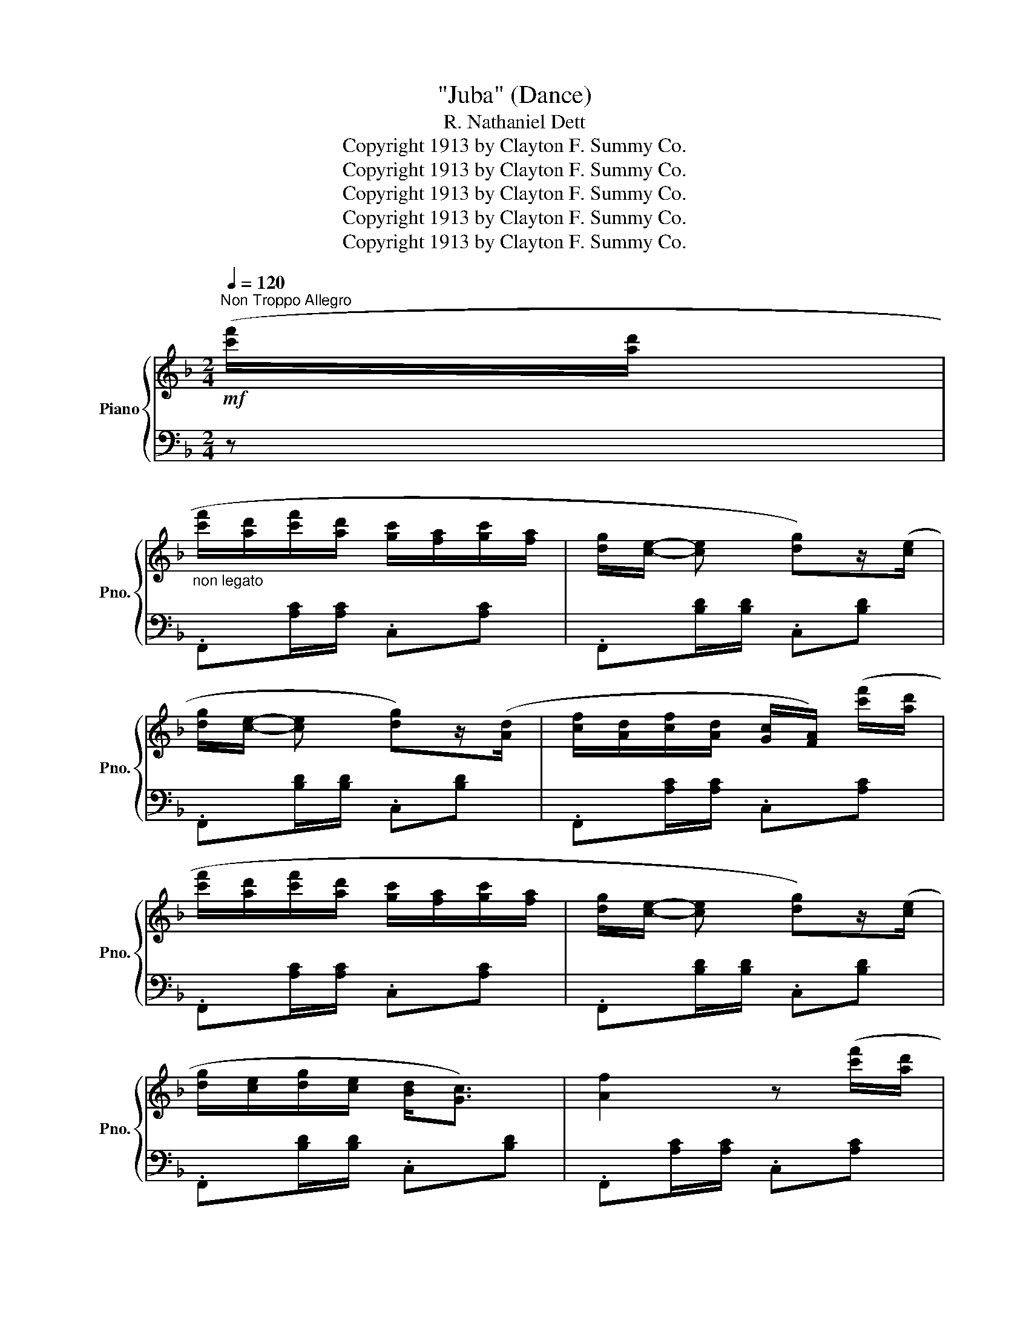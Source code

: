X:1
T:"Juba" (Dance)
T:R. Nathaniel Dett
T:Copyright 1913 by Clayton F. Summy Co.
T:Copyright 1913 by Clayton F. Summy Co.
T:Copyright 1913 by Clayton F. Summy Co.
T:Copyright 1913 by Clayton F. Summy Co.
T:Copyright 1913 by Clayton F. Summy Co.
Z:Copyright 1913 by Clayton F. Summy Co.
%%score { 1 | ( 2 3 4 ) }
L:1/8
Q:1/4=120
M:2/4
K:F
V:1 treble nm="Piano" snm="Pno."
V:2 bass 
V:3 bass 
V:4 bass 
V:1
"^Non Troppo Allegro"!mf! ([c'f']/[ad']/ | %1
"_non legato" [c'f']/[ad']/[c'f']/[ad']/ [gc']/[fa]/[gc']/[fa]/ | [dg]/[ce]/- [ce] [dg])z/([ce]/ | %3
 [dg]/[ce]/- [ce] [dg])z/([Ad]/ | [cf]/[Ad]/[cf]/[Ad]/ [Gc]/[FA]/) ([c'f']/[ad']/ | %5
 [c'f']/[ad']/[c'f']/[ad']/ [gc']/[fa]/[gc']/[fa]/ | [dg]/[ce]/- [ce] [dg])z/([ce]/ | %7
 [dg]/[ce]/[dg]/[ce]/ [Bd]<[Gc]) | [Af]2 z ([c'f']/[ad']/ | %9
 [c'f']/[ad']/[c'f']/[ad']/ [gc']/[fa]/[gc']/[fa]/ | [dg]/[ce]/- [ce] [dg])z/([ce]/ | %11
 [dg]/[ce]/- [ce] [dg])z/([Ad]/ | [cf]/[Ad]/[cf]/[Ad]/ [Gc]/[FA]/) ([c'f']/[ad']/ | %13
 [c'f']/[ad']/[c'f']/[ad']/ [gc']/[fa]/[gc']/[fa]/ | [dg]/[ce]/- [ce] [dg])z/([ce]/ | %15
 [dg]/[ce]/[dg]/[ce]/ [Bd]<[Gc] | [Af]2) z!f! !>![Acg]/!>![Acg]/ |: %17
[K:C]"_marcato" !>![Bdfg] x/[I:staff +1] !^!G,,/[I:staff -1]x/[I:staff +1]!^!A,,/[I:staff -1]x/[I:staff +1]!^!B,,/ | %18
[I:staff -1] x/[I:staff +1] !^!C,/[I:staff -1]x/[I:staff +1]!^!^C,/[I:staff -1] z !>![Bdfg]/!>![Bdfg]/ | %19
"_simile" !>![ceg] x/[I:staff +1] !^!G,,/[I:staff -1]x/[I:staff +1]!^!A,,/[I:staff -1]x/[I:staff +1]!^!B,,/ | %20
[I:staff -1] x/[I:staff +1] !^!C,/[I:staff -1]x/[I:staff +1]!^!D,/[I:staff -1] z !>![Acg]/!>![Acg]/ | %21
 !>![Bdfg] x/[I:staff +1] !^!G,,/[I:staff -1]x/[I:staff +1]!^!A,,/[I:staff -1]x/[I:staff +1]!^!B,,/ | %22
[I:staff -1] x/[I:staff +1] !^!C,/[I:staff -1]x/[I:staff +1]!^!^C,/[I:staff -1] z !>![Bdfg]/!>![Bdfg]/ | %23
 !>![ceg] x/[I:staff +1] !^!G,,/[I:staff -1]x/[I:staff +1]!^!A,,/[I:staff -1]x/[I:staff +1]!^!B,,/ | %24
[I:staff -1] x/[I:staff +1] !^!C,/[I:staff -1]x/[I:staff +1]!^!D,/[I:staff -1] z !>![_Bdf_b]/!>![Bdfb]/ | %25
 !>![_B^ce_b] x/[I:staff +1] !^!^C,/[I:staff -1]x/[I:staff +1]!^!D,/[I:staff -1]x/[I:staff +1]!^!E,/ | %26
[I:staff -1] x/[I:staff +1] !^!F,/[I:staff -1]x/[I:staff +1]!^!^F,/[I:staff -1] z !>![A^cea]/!>![Acea]/ | %27
 !>![Adfa] x/[I:staff +1] !^!D,/[I:staff -1]x/[I:staff +1]!^!E,/[I:staff -1]x/[I:staff +1]!^!F,/ | %28
[I:staff -1] x/[I:staff +1] !^!G,/[I:staff -1]x/[I:staff +1]!^!^G,/[I:staff -1] z"_dim." ([=gc']/[ea]/ | %29
 [gc']/[ea]/[gc']/[ea]/ [dg]/[Be]/[dg]/[Be]/ |1!mf! [Gc]/[EA]/ [Gc]) z!f! !>![Acg]/!>![Acg]/ :|2 %31
!mf! ([Gc]/[EA]/ [Gc]) z!mf!!8va(! ([c'f']/[ad']/ || %32
[K:F] [c'f']/[ad']/[c'f']/[ad']/ [gc']/[fa]/[gc']/[fa]/!8va)! | [dg]/[ce]/- [ce] [dg])z/([ce]/ | %34
 [dg]/[ce]/- [ce] [dg])z/([Ad]/ | [cf]/[Ad]/[cf]/[Ad]/ [Gc]/[FA]/) ([c'f']/[ad']/ | %36
 [c'f']/[ad']/[c'f']/[ad']/ [gc']/[fa]/[gc']/[fa]/ | [dg]/[ce]/- [ce] [dg])z/([ce]/ | %38
 [dg]/[ce]/[dg]/[ce]/ [Bd]<[Gc]) | [Af]2 z[K:bass] (F,, ||[K:Bb]!mp! (B,,4- | %41
 B,,)B,,/D,/ C,/A,,/!mp!(F,,) | (B,,4- | B,,)B,,/D,/ C,/A,,/!mp!F,,) | B,,4 | E,4 | (D,2 =B,,2 | %47
 C,2 A,,2 | B,,2 G,,2 | _G,,2) (F,,2 |!p! (B,,4- | B,,)B,,/D,/ C,/A,,/!p!(F,,) | (B,,4- | %53
 B,,)B,,/D,/ C,/A,,/!p!(F,,) | B,,4) | E,4 |!p! (D,>B,, C,2 | %57
 B,,2- B,,)[K:treble]"_cresc." ([bg']/[ad']/ || [bg']/[ad']/[bg']/[ad']/ [ad']/[gb]/[ad']/[=eb]/ | %59
 [gc']/[_ea-]/ [ea]/ z/ [gc']>)([ea] | [^fc']/[da]/- [da]/ z/ [dg]>)([Ad] | %61
 [Bg]/[Ad]/[Bg]/[Ad]/ [Ac]/[GB]/) ([bg']/[ad']/ | %62
 [bg']/[ad']/[bg']/[ad']/ [ad']/[gb]/[ad']/[=eb]/ | [gc']/[_ea-]/ [ea]/ z/ [gc']>)([ea] | %64
 [^fc']/[da]/- [da]/ z/ [dg]>)([Ad] | [Bg]/[Ad]/ [Bg]) z!8va(!"_cresc." ([d'b']/[bg']/ | %66
 [d'b']/[bg']/[d'b']/[bg']/!8va)! [ad']/[gb]/[a=e']/[gb]/ | [g^c']/[_ea-]/ [ea] !>![gc']>)([ea] | %68
 [^fd']/[da]/- [da] !>![fd']>)([da] | [ge']/[eb]/- [eb] !>![=egb=e'])!8va(!([c'a']/[af']/ || %70
[K:C] [c'a']/[af']/[c'a']/[af']/!8va)! [gc']/[fa]/[af']/[fc']/ | %71
 [fd']/[da]/- [da] !>![fd']>)([da] | [fd']/[d^g]/- [dg] !>![fd']>)[dg] | %73
 ([ae']/[e^c']/- [ec'] !>![eg_b=e'])([c'f']/[ad']/ || %74
[K:F]!mf!"_Tempo I" [c'f']/[ad']/[c'f']/[ad']/ [gc']/[fa]/[gc']/[fa]/ | %75
 [dg]/[ce]/- [ce] [dg])z/([ce]/ | [dg]/[ce]/- [ce] [dg])z/([Ad]/ | %77
 [cf]/[Ad]/[cf]/[Ad]/ [Gc]/[FA]/) ([c'f']/[ad']/ | %78
 [c'f']/[ad']/[c'f']/[ad']/ [gc']/[fa]/[gc']/[fa]/ | [dg]/[ce]/- [ce] [dg])z/([ce]/ | %80
 [dg]/[ce]/[dg]/[ce]/ [Bd]<[Gc] | [Af]3) z ||!p!"^stacc.""^cresc." z .[DE]/.[DE]/ z .[CE]/.[CE]/ | %83
 z .[C_E]/.[CE]/ z .D/.D/ | z .[DF]/.[DF]/ z .[CF]/.[CF]/ | z .[_DFG]/.[DFG]/ z .[CEGc]/.[CEGc]/ | %86
"_non legato" x F/[Af]/ x E/[^Ge]/ | x A/[ca]/ x ^F/[A^f]/ | x!mf!"_cresc." G/[Bg]/ x B/[db]/ | %89
 x c/[fc']/ x c/[ec']/ |!f! x [fac'f']/[fac'f']/!8va(! x [f'a'c''f'']/[f'a'c''f'']/!8va)! | %91
 x [fb_d'f']/[fbd'f']/!8va(! x [f'b'_d''f'']/[f'b'd''f'']/!8va)! | %92
 x f/[af']/!8va(! x f'/[a'f'']/!8va)! | x f/[bf']/!8va(! x f'/[b'f'']/ | %94
 x f'/[a'f'']/ x f'/[b'f'']/ | [a'f'']/f'/ x x f'/[b'f'']/ | %96
"_gaio" x f'/[a'f'']/ x c'/[f'c'']/!8va)! | x f/[af']/ x c/[fc']/ | x F/[Af]/ x C/[Fc]/ | %99
 x[I:staff +1] F,/[I:staff -1][CF]/ x[I:staff +1] C,/[F,C]/ |[I:staff -1] z4 | C/E/G/c/ z [cegc'] | %102
 !>![ac'e'a'] !>![gbe'g']2 ([B,D] | [A,F]2) C/-F/-A/-c/- | [CFAc]2 z2 |] %105
V:2
 z | .F,,[A,C]/[A,C]/ .C,[A,C] | .F,,[B,D]/[B,D]/ .C,[B,D] | .F,,[B,D]/[B,D]/ .C,[B,D] | %4
 .F,,[A,C]/[A,C]/ .C,[A,C] | .F,,[A,C]/[A,C]/ .C,[A,C] | .F,,[B,D]/[B,D]/ .C,[B,D] | %7
 .F,,[B,D]/[B,D]/ .C,[B,D] | .F,,[A,C]/[A,C]/ .C,[A,C] | .F,,[A,C]/[A,C]/ .C,[A,C] | %10
 .F,,[B,D]/[B,D]/ .C,[B,D] | .F,,[B,D]/[B,D]/ .C,[B,D] | .F,,[A,C]/[A,C]/ .C,[A,C] | %13
 .F,,[A,C]/[A,C]/ .C,[A,C] | .F,,[B,D]/[B,D]/ .C,[B,D] | .F,,[B,D]/[B,D]/ .C,[B,D] | %16
 .F,,[A,C]/[A,C]/ C, !>![A,CG]/!>![A,CG]/ |: %17
[K:C]!ped! !>![B,DG] !^![G,,,G,,]/x/!^![A,,,A,,]/x/!^![B,,,B,,]/ x/ | %18
 !^![C,,C,]/x/!^![^C,,^C,]/ x/ !^![D,,D,] !>![B,DG]/!>![B,DG]/!ped-up! | %19
!ped! !>![CEG] !^![G,,,G,,]/x/!^![A,,,A,,]/x/!^![B,,,B,,]/ x/ | %20
 !^![C,,C,]/x/!^![D,,D,]/ x/ !^![E,,E,] !>![A,CG]/!>![A,CG]/!ped-up! | %21
!ped! !>![B,DG] !^![G,,,G,,]/x/!^![A,,,A,,]/x/!^![B,,,B,,]/ x/ | %22
 !^![C,,C,]/x/!^![^C,,^C,]/ x/ !^![D,,D,] !>![B,DG]/!>![B,DG]/!ped-up! | %23
!ped! !>![CEG] !^![G,,,G,,]/x/!^![A,,,A,,]/x/!^![B,,,B,,]/ x/ | %24
 !^![C,,C,]/x/!^![D,,D,]/ x/ !^![E,,E,] !>![_B,DF]/!>![B,DF]/!ped-up! | %25
!ped! !>![_B,EG] !^![^C,,^C,]/x/!^![D,,D,]/x/!^![E,,E,]/ x/ | %26
 !^![F,,F,]/x/!^![^F,,^F,]/ x/ !^![G,,G,] !>![A,^CE]/!>![A,CE]/!ped-up! | %27
!ped! !>![A,DF] !^![D,,D,]/x/!^![E,,E,]/x/!^![F,,F,]/ x/ | %28
 !^![G,,G,]/x/!^![^G,,^G,]/ x/ !^![A,,A,]!ped-up! z | .G,,[E,G,C] .G,,[F,G,B,] |1 %30
 .C,[E,G,C]/[E,G,C]/ [E,G,C] !>![A,CF]/!>![A,CF]/ :|2 .C,[E,G,C]/[E,G,C]/ [E,G,C] z || %32
[K:F] .F,,[A,C]/[A,C]/ .C,[A,C] | .F,,[B,D]/[B,D]/ .C,[B,D] | .F,,[B,D]/[B,D]/ .C,[B,D] | %35
 .F,,[A,C]/[A,C]/ .C,[A,C] | .F,,[A,C]/[A,C]/ .C,[A,C] | .F,,[B,D]/[B,D]/ .C,[B,D] | %38
 .F,,[B,D]/[B,D]/ .C,[B,D] | .[F,,C,][A,C]/[A,C]/ .C,C || %40
[K:Bb]!<(! .[D,B,].[F,C]!<)!!mf!!>(! D/C/D/B,/ | G,B, A,C!>)! | %42
!<(! .[D,B,].[F,C]!<)!!mf!!>(! D/C/D/B,/ | G,B, A,C!>)! | %44
!<(! .[D,B,].[F,C]!<)!!mf!!>(! D/C/D/!mp!B,/!>)! |!<(! .G,.B,!<)!!mf!!>(! G/F/G/!mp!E/!>)! | %46
 ^FA D/E/=F | EG C/D/E | DF B,/C/_D | B,E A,/B,/C |!<(! .[D,B,].[F,C]!<)!!mp!!>(! D/C/D/B,/ | %51
 G,B, A,C!>)! |!<(! .[D,B,].[F,C]!<)!!mp!!>(! D/C/D/B,/ | G,B, A,C!>)! | %54
!<(! .[D,B,].[F,C]!<)!!mp!!>(! D/C/D/!p!B,/!>)! |!<(! .G,.B,!<)!!mp!!>(! G/F/G/E/ | %56
 B,/!>)!D/F [A,E][F,F] | [F,B,D]F,, B,,, z || .G,,[B,=E]/[B,E]/ .=E,[B,E] | %59
 .G,,[B,_E]/[B,E]/ ._E,[B,E] | .G,,[A,D]/[A,D]/ .D,[A,D] | .G,,[G,D]/[G,D]/ .D,[G,D] | %62
 .G,,[B,=E]/[B,E]/ .=E,[B,E] | .G,,[B,_E]/[B,E]/ ._E,[B,E] | .G,,[A,D]/[A,D]/ .D,[A,D] | %65
 .G,,[G,D]/[G,D]/ .D,[G,D] | .=E,[DG]/[DG]/ .B,[DG] | ._E,[^CG]/[CG]/ .A,[CG] | %68
 .D,[=C^F]/[CF]/ .A,[CF] | ._D,[G,B,E] .C,[G,B,=E] ||[K:C] .C,[CF]/[CF]/ .A,[CF] | %71
 .B,,[A,D]/[A,D]/ .F,[A,D] | ._B,,[DF]/[DF]/ .^G,[DF] | .A,,[E,A,^C] .G,,[E,_B,=C] || %74
[K:F] .F,,[A,C]/[A,C]/ .C,[A,C] | .F,,[B,D]/[B,D]/ .C,[B,D] | .F,,[B,D]/[B,D]/ .C,[B,D] | %77
 .F,,[A,C]/[A,C]/ .C,[A,C] | .F,,[A,C]/[A,C]/ .C,[A,C] | .F,,[B,D]/[B,D]/ .C,[B,D] | %80
 .F,,[B,D]/[B,D]/ .C,[B,D] | .F,,[A,C]/[A,C]/ .C,[A,C] || .[E,,=B,,D,] z .[A,,C,E,] z | %83
 .[^F,,_E,^F,] z .[G,,B,,D,] z | .[^G,,D,F,] z .[A,,C,F,] z | .[B,,_D,F,] z .[C,E,G,] z | %86
 [F,C]/[I:staff -1]F/[I:staff +1] x [E,=B,]/[I:staff -1]E/[I:staff +1] x | %87
 A,/[I:staff -1]A/[I:staff +1] x ^F,/[I:staff -1]^F/[I:staff +1] x | %88
 G,/[I:staff -1]G/[I:staff +1] x B,/[I:staff -1]B/[I:staff +1] x | %89
[I:staff -1] [CA]/c/[I:staff +1] x[I:staff -1] [CB]/c/[I:staff +1] x | %90
[I:staff -1] [FAcf][I:staff +1] z!8va(![I:staff -1] [fac']!8va)![I:staff +1] z | %91
[I:staff -1] [FB_df][I:staff +1] z!8va(![I:staff -1] [fb_d']!8va)![I:staff +1] z | %92
[I:staff -1] [Fc]/f/[I:staff +1] x!8va(![I:staff -1] [fc']/f'/!8va)![I:staff +1] x | %93
[I:staff -1] [F_d]/f/[I:staff +1] x!8va(![I:staff -1] [f_d']/f'/[I:staff +1] x | %94
[I:staff -1] [fc']/f'/[I:staff +1] x[I:staff -1] [f_d']/f'/[I:staff +1] x | %95
 x[I:staff -1] [fc']/f'/ [f_d']/f'/[I:staff +1] x | %96
[I:staff -1] [fc']/f'/[I:staff +1] x[I:staff -1] [ca]/c'/!8va)![I:staff +1] x | %97
[I:staff -1] [Fc]/f/[I:staff +1] x[I:staff -1] [CA]/c/[I:staff +1] x | %98
 F,/[I:staff -1]F/[I:staff +1] x [C,A,]/[I:staff -1]C/[I:staff +1] x | %99
 [F,,C,]/F,/ x [C,,A,,]/C,/ x | .F,,,2 z B,/_D/ | z2[I:staff -1] B/_d/[I:staff +1] z | %102
 !>![C,,G,,] !>![G,B,CE]2 (C, | F,,-)C,/-A,/- [F,,C,A,]2- |"^L.H." [F,,C,A,]2 z2 |] %105
V:3
 x | x4 | x4 | x4 | x4 | x4 | x4 | x4 | x4 | x4 | x4 | x4 | x4 | x4 | x4 | x4 | x4 |:[K:C] x4 | %18
 x4 | x4 | x4 | x4 | x4 | x4 | x4 | x4 | x4 | x4 | x4 | x4 |1 x4 :|2 x4 ||[K:F] x4 | x4 | x4 | x4 | %36
 x4 | x4 | x4 | x4 ||[K:Bb] x2 !>!F,2 | E,2 F,2 | x2 !>!F,2 | E,2 F,2 | x2 !>!F,2 | .E.F !>!B,2 | %46
 A,2 ^G,2 | G,2 ^F,2 | =F,2 =E,2 | _E,2 E,2 | x2 !>!F,2 | E,2 F,2 | x2 !>!F,2 | E,2 F,2 | %54
 x2 !>!F,2 | .E.F !>!B,2 | F,2 x2 | x4 || x4 | x4 | x4 | x4 | x4 | x4 | x4 | x4 | x4 | x4 | x4 | %69
 x4 ||[K:C] x4 | x4 | x4 | x4 ||[K:F] x4 | x4 | x4 | x4 | x4 | x4 | x4 | x4 || x4 | x4 | x4 | x4 | %86
 x4 |[I:staff -1] E/ x3/2 _E/ x3/2 | D/ x3/2 G/ x3/2 | x4 | x2!8va(! x!8va)! x | %91
 x2!8va(! x!8va)! x | x2!8va(! x!8va)! x | x2!8va(! x2 | x4 | x4 | x3!8va)! x | x4 | C/ x7/2 | x4 | %100
 x4 | x4 | x4 | x4 | !>!f2 x2 |] %105
V:4
 x | x4 | x4 | x4 | x4 | x4 | x4 | x4 | x4 | x4 | x4 | x4 | x4 | x4 | x4 | x4 | x4 |:[K:C] x4 | %18
 x4 | x4 | x4 | x4 | x4 | x4 | x4 | x4 | x4 | x4 | x4 | x4 |1 x4 :|2 x4 ||[K:F] x4 | x4 | x4 | x4 | %36
 x4 | x4 | x4 | x4 ||[K:Bb] x4 | x4 | x4 | x4 | x4 | x4 | x4 | x4 | x4 | x4 | x4 | x4 | x4 | x4 | %54
 x4 | x4 | x4 | x4 || x4 | x4 | x4 | x4 | x4 | x4 | x4 | x4 | x4 | x4 | x4 | x4 ||[K:C] x4 | x4 | %72
 x4 | x4 ||[K:F] x4 | x4 | x4 | x4 | x4 | x4 | x4 | x4 || x .[E,^G,]/ .[E,G,]/ x .A,/ .A,/ | %83
 x .A,/ .A,/ x .[G,B,]/ .[G,B,]/ | x .=B,/ .B,/ x .A,/ .A,/ | x .G,/ .G,/ x2 | x4 | x4 | x4 | x4 | %90
 x2!8va(! x!8va)! x | x2!8va(! x!8va)! x | x2!8va(! x!8va)! x | x2!8va(! x2 | x4 | x4 | %96
 x3!8va)! x | x4 | x4 | x4 | x4 | x4 | x4 | x4 | x4 |] %105

